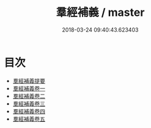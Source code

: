 #+TITLE: 羣經補義 / master
#+DATE: 2018-03-24 09:40:43.623403
* 目次
 - [[file:KR1g0028_000.txt::000-1a][羣經補義提要]]
 - [[file:KR1g0028_001.txt::001-1a][羣經補義卷一]]
 - [[file:KR1g0028_002.txt::002-1a][羣經補義卷二]]
 - [[file:KR1g0028_003.txt::003-1a][羣經補義卷三]]
 - [[file:KR1g0028_004.txt::004-1a][羣經補義卷四]]
 - [[file:KR1g0028_005.txt::005-1a][羣經補義卷五]]
